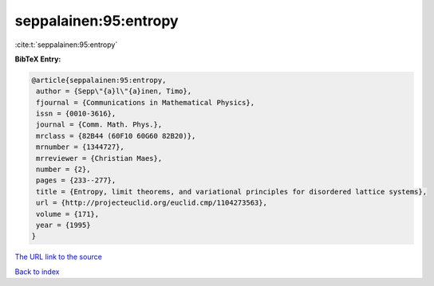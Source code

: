 seppalainen:95:entropy
======================

:cite:t:`seppalainen:95:entropy`

**BibTeX Entry:**

.. code-block:: bibtex

   @article{seppalainen:95:entropy,
    author = {Sepp\"{a}l\"{a}inen, Timo},
    fjournal = {Communications in Mathematical Physics},
    issn = {0010-3616},
    journal = {Comm. Math. Phys.},
    mrclass = {82B44 (60F10 60G60 82B20)},
    mrnumber = {1344727},
    mrreviewer = {Christian Maes},
    number = {2},
    pages = {233--277},
    title = {Entropy, limit theorems, and variational principles for disordered lattice systems},
    url = {http://projecteuclid.org/euclid.cmp/1104273563},
    volume = {171},
    year = {1995}
   }
`The URL link to the source <ttp://projecteuclid.org/euclid.cmp/1104273563}>`_


`Back to index <../By-Cite-Keys.html>`_
